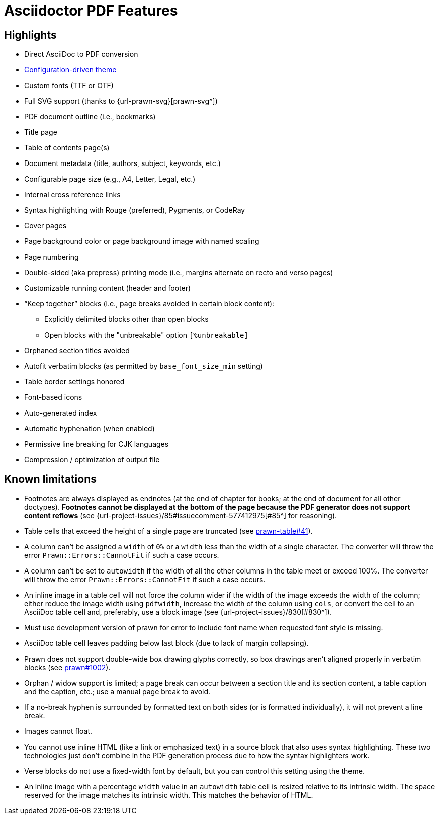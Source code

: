 = Asciidoctor PDF Features
:navtitle: Features

== Highlights

* Direct AsciiDoc to PDF conversion
* xref:theme:index.adoc[Configuration-driven theme]
* Custom fonts (TTF or OTF)
* Full SVG support (thanks to {url-prawn-svg}[prawn-svg^])
* PDF document outline (i.e., bookmarks)
* Title page
* Table of contents page(s)
* Document metadata (title, authors, subject, keywords, etc.)
* Configurable page size (e.g., A4, Letter, Legal, etc.)
* Internal cross reference links
* Syntax highlighting with Rouge (preferred), Pygments, or CodeRay
* Cover pages
* Page background color or page background image with named scaling
* Page numbering
* Double-sided (aka prepress) printing mode (i.e., margins alternate on recto and verso pages)
* Customizable running content (header and footer)
* “Keep together” blocks (i.e., page breaks avoided in certain block content):
** Explicitly delimited blocks other than open blocks
** Open blocks with the "unbreakable" option `[%unbreakable]`
* Orphaned section titles avoided
* Autofit verbatim blocks (as permitted by `base_font_size_min` setting)
* Table border settings honored
* Font-based icons
* Auto-generated index
* Automatic hyphenation (when enabled)
* Permissive line breaking for CJK languages
* Compression / optimization of output file

[#limitations]
== Known limitations

* Footnotes are always displayed as endnotes (at the end of chapter for books; at the end of document for all other doctypes).
*Footnotes cannot be displayed at the bottom of the page because the PDF generator does not support content reflows* (see {url-project-issues}/85#issuecomment-577412975[#85^] for reasoning).
* Table cells that exceed the height of a single page are truncated (see https://github.com/prawnpdf/prawn-table/issues/41[prawn-table#41^]).
* A column can't be assigned a `width` of `0%` or a `width` less than the width of a single character.
The converter will throw the error `Prawn::Errors::CannotFit` if such a case occurs.
* A column can't be set to `autowidth` if the width of all the other columns in the table meet or exceed 100%.
The converter will throw the error `Prawn::Errors::CannotFit` if such a case occurs.
* An inline image in a table cell will not force the column wider if the width of the image exceeds the width of the column; either reduce the image width using `pdfwidth`, increase the width of the column using `cols`, or convert the cell to an AsciiDoc table cell and, preferably, use a block image (see {url-project-issues}/830[#830^]).
* Must use development version of prawn for error to include font name when requested font style is missing.
* AsciiDoc table cell leaves padding below last block (due to lack of margin collapsing).
* Prawn does not support double-wide box drawing glyphs correctly, so box drawings aren't aligned properly in verbatim blocks (see https://github.com/prawnpdf/prawn/issues/1002[prawn#1002^]).
* Orphan / widow support is limited; a page break can occur between a section title and its section content, a table caption and the caption, etc.; use a manual page break to avoid.
* If a no-break hyphen is surrounded by formatted text on both sides (or is formatted individually), it will not prevent a line break.
* Images cannot float.
* You cannot use inline HTML (like a link or emphasized text) in a source block that also uses syntax highlighting.
These two technologies just don't combine in the PDF generation process due to how the syntax highlighters work.
* Verse blocks do not use a fixed-width font by default, but you can control this setting using the theme.
* An inline image with a percentage `width` value in an `autowidth` table cell is resized relative to its intrinsic width.
The space reserved for the image matches its intrinsic width.
This matches the behavior of HTML.
